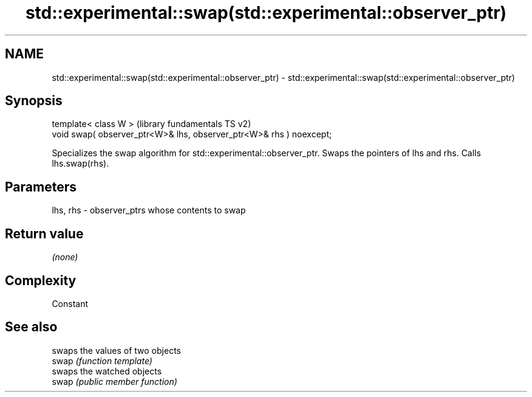 .TH std::experimental::swap(std::experimental::observer_ptr) 3 "2020.03.24" "http://cppreference.com" "C++ Standard Libary"
.SH NAME
std::experimental::swap(std::experimental::observer_ptr) \- std::experimental::swap(std::experimental::observer_ptr)

.SH Synopsis

  template< class W >                                                (library fundamentals TS v2)
  void swap( observer_ptr<W>& lhs, observer_ptr<W>& rhs ) noexcept;

  Specializes the swap algorithm for std::experimental::observer_ptr. Swaps the pointers of lhs and rhs. Calls lhs.swap(rhs).

.SH Parameters


  lhs, rhs - observer_ptrs whose contents to swap


.SH Return value

  \fI(none)\fP

.SH Complexity

  Constant

.SH See also


       swaps the values of two objects
  swap \fI(function template)\fP
       swaps the watched objects
  swap \fI(public member function)\fP




